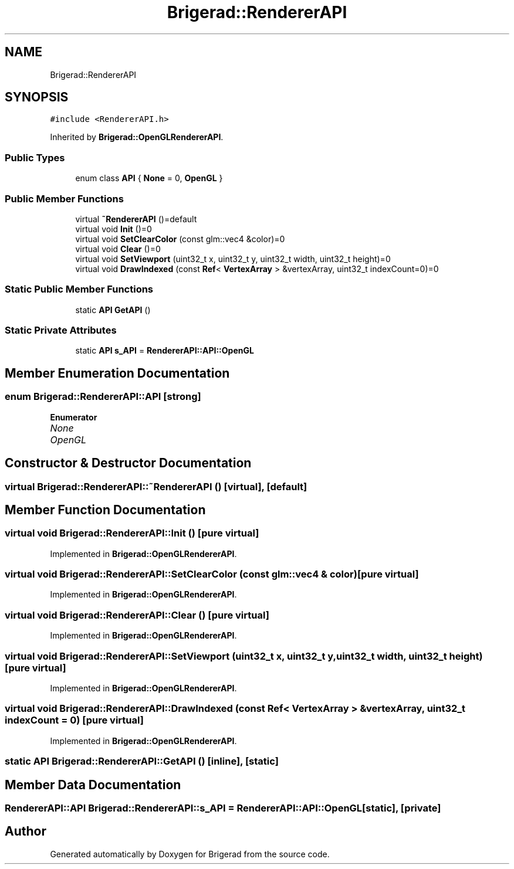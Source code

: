 .TH "Brigerad::RendererAPI" 3 "Sun Jan 10 2021" "Version 0.2" "Brigerad" \" -*- nroff -*-
.ad l
.nh
.SH NAME
Brigerad::RendererAPI
.SH SYNOPSIS
.br
.PP
.PP
\fC#include <RendererAPI\&.h>\fP
.PP
Inherited by \fBBrigerad::OpenGLRendererAPI\fP\&.
.SS "Public Types"

.in +1c
.ti -1c
.RI "enum class \fBAPI\fP { \fBNone\fP = 0, \fBOpenGL\fP }"
.br
.in -1c
.SS "Public Member Functions"

.in +1c
.ti -1c
.RI "virtual \fB~RendererAPI\fP ()=default"
.br
.ti -1c
.RI "virtual void \fBInit\fP ()=0"
.br
.ti -1c
.RI "virtual void \fBSetClearColor\fP (const glm::vec4 &color)=0"
.br
.ti -1c
.RI "virtual void \fBClear\fP ()=0"
.br
.ti -1c
.RI "virtual void \fBSetViewport\fP (uint32_t x, uint32_t y, uint32_t width, uint32_t height)=0"
.br
.ti -1c
.RI "virtual void \fBDrawIndexed\fP (const \fBRef\fP< \fBVertexArray\fP > &vertexArray, uint32_t indexCount=0)=0"
.br
.in -1c
.SS "Static Public Member Functions"

.in +1c
.ti -1c
.RI "static \fBAPI\fP \fBGetAPI\fP ()"
.br
.in -1c
.SS "Static Private Attributes"

.in +1c
.ti -1c
.RI "static \fBAPI\fP \fBs_API\fP = \fBRendererAPI::API::OpenGL\fP"
.br
.in -1c
.SH "Member Enumeration Documentation"
.PP 
.SS "enum \fBBrigerad::RendererAPI::API\fP\fC [strong]\fP"

.PP
\fBEnumerator\fP
.in +1c
.TP
\fB\fINone \fP\fP
.TP
\fB\fIOpenGL \fP\fP
.SH "Constructor & Destructor Documentation"
.PP 
.SS "virtual Brigerad::RendererAPI::~RendererAPI ()\fC [virtual]\fP, \fC [default]\fP"

.SH "Member Function Documentation"
.PP 
.SS "virtual void Brigerad::RendererAPI::Init ()\fC [pure virtual]\fP"

.PP
Implemented in \fBBrigerad::OpenGLRendererAPI\fP\&.
.SS "virtual void Brigerad::RendererAPI::SetClearColor (const glm::vec4 & color)\fC [pure virtual]\fP"

.PP
Implemented in \fBBrigerad::OpenGLRendererAPI\fP\&.
.SS "virtual void Brigerad::RendererAPI::Clear ()\fC [pure virtual]\fP"

.PP
Implemented in \fBBrigerad::OpenGLRendererAPI\fP\&.
.SS "virtual void Brigerad::RendererAPI::SetViewport (uint32_t x, uint32_t y, uint32_t width, uint32_t height)\fC [pure virtual]\fP"

.PP
Implemented in \fBBrigerad::OpenGLRendererAPI\fP\&.
.SS "virtual void Brigerad::RendererAPI::DrawIndexed (const \fBRef\fP< \fBVertexArray\fP > & vertexArray, uint32_t indexCount = \fC0\fP)\fC [pure virtual]\fP"

.PP
Implemented in \fBBrigerad::OpenGLRendererAPI\fP\&.
.SS "static \fBAPI\fP Brigerad::RendererAPI::GetAPI ()\fC [inline]\fP, \fC [static]\fP"

.SH "Member Data Documentation"
.PP 
.SS "\fBRendererAPI::API\fP Brigerad::RendererAPI::s_API = \fBRendererAPI::API::OpenGL\fP\fC [static]\fP, \fC [private]\fP"


.SH "Author"
.PP 
Generated automatically by Doxygen for Brigerad from the source code\&.
